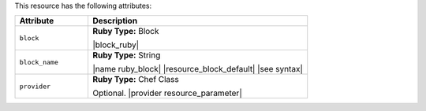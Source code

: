 .. The contents of this file are included in multiple topics.
.. This file should not be changed in a way that hinders its ability to appear in multiple documentation sets.

This resource has the following attributes:

.. list-table::
   :widths: 150 450
   :header-rows: 1

   * - Attribute
     - Description
   * - ``block``
     - **Ruby Type:** Block

       |block_ruby|
   * - ``block_name``
     - **Ruby Type:** String

       |name ruby_block| |resource_block_default| |see syntax|
   * - ``provider``
     - **Ruby Type:** Chef Class

       Optional. |provider resource_parameter|
